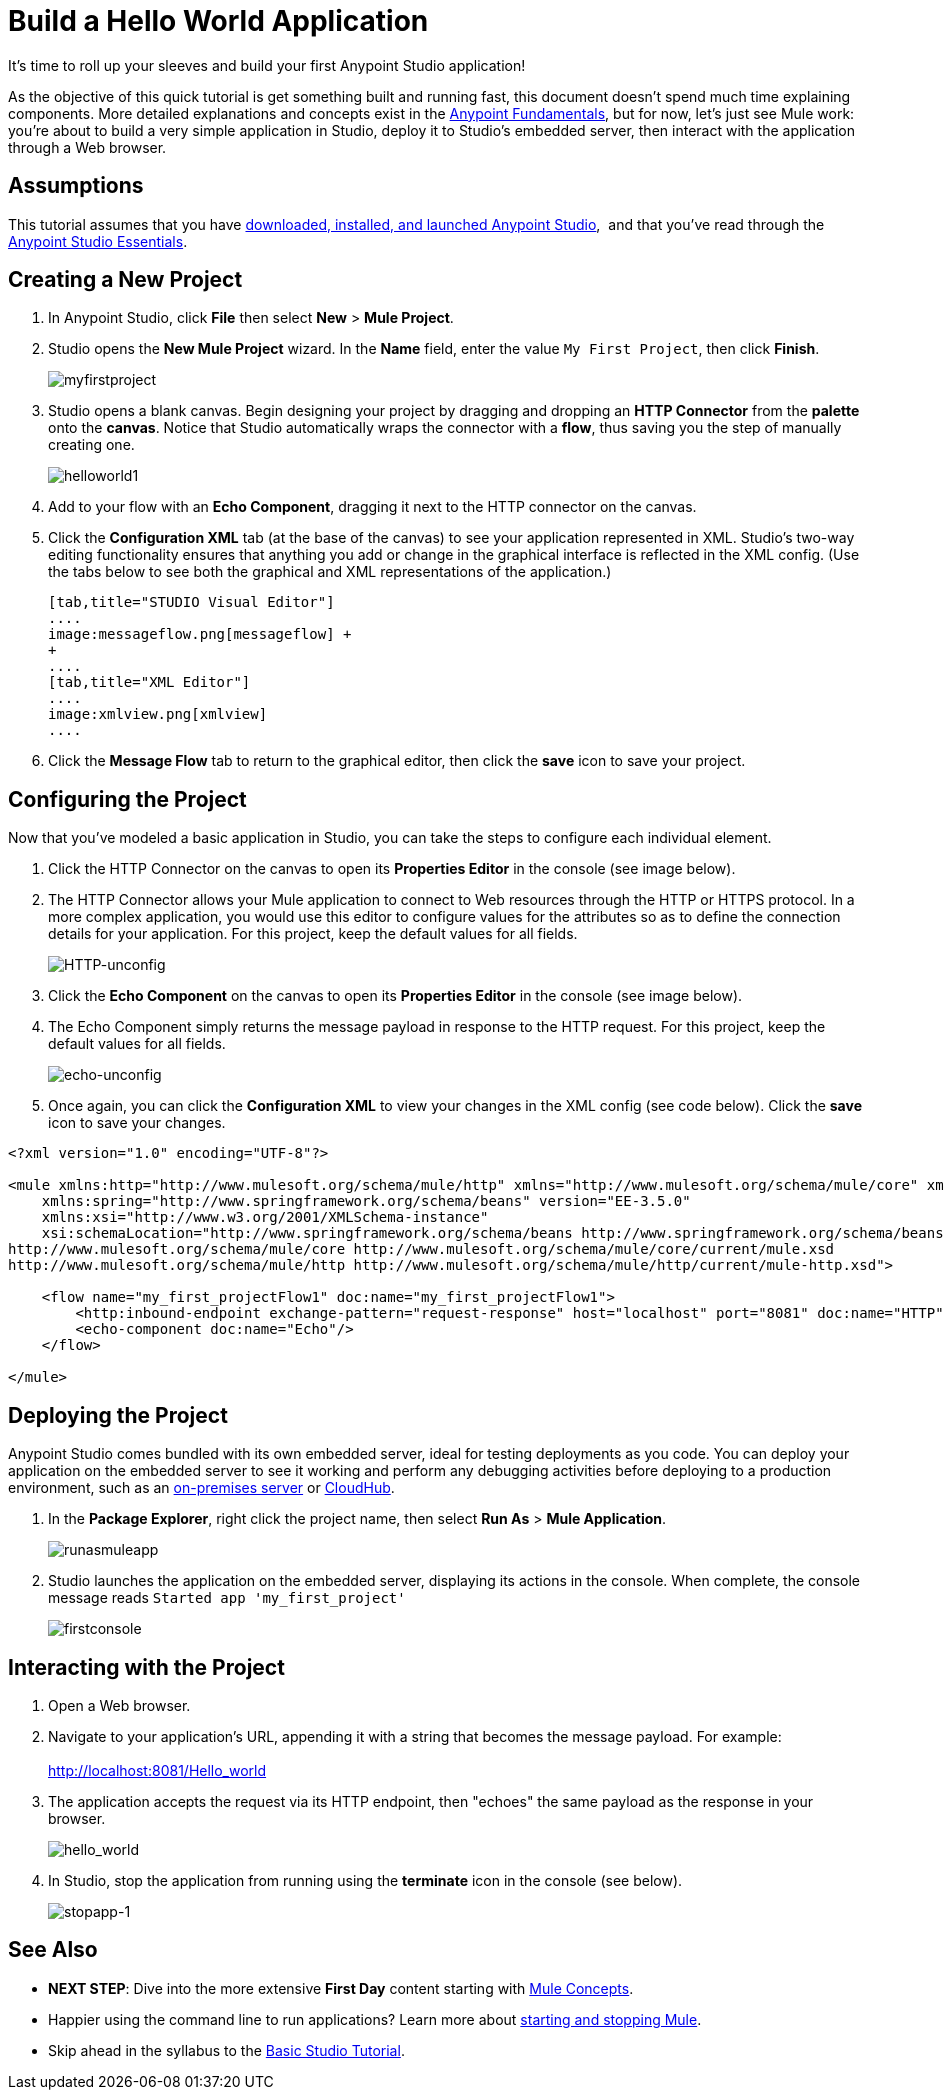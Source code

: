= Build a Hello World Application

It's time to roll up your sleeves and build your first Anypoint Studio application!

As the objective of this quick tutorial is get something built and running fast, this document doesn't spend much time explaining components. More detailed explanations and concepts exist in the link:/getting-started/index[Anypoint Fundamentals], but for now, let's just see Mule work: you're about to build a very simple application in Studio, deploy it to Studio's embedded server, then interact with the application through a Web browser.

== Assumptions

This tutorial assumes that you have link:/mule-user-guide/v/3.5/download-and-launch-anypoint-studio[downloaded, installed, and launched Anypoint Studio],  and that you've read through the link:/anypoint-studio/v/5/basic-studio-tutorial[Anypoint Studio Essentials].

== Creating a New Project

. In Anypoint Studio, click *File* then select *New* > *Mule Project*.
. Studio opens the *New Mule Project* wizard. In the *Name* field, enter the value `My First Project`, then click *Finish*. +

+
image:myfirstproject.png[myfirstproject] +
+

. Studio opens a blank canvas. Begin designing your project by dragging and dropping an *HTTP Connector* from the *palette* onto the *canvas*. Notice that Studio automatically wraps the connector with a *flow*, thus saving you the step of manually creating one.  +

+
image:helloworld1.png[helloworld1] +
+

. Add to your flow with an *Echo Component*, dragging it next to the HTTP connector on the canvas. 
. Click the *Configuration XML* tab (at the base of the canvas) to see your application represented in XML. Studio's two-way editing functionality ensures that anything you add or change in the graphical interface is reflected in the XML config. (Use the tabs below to see both the graphical and XML representations of the application.) +
+

[tabs]
------
[tab,title="STUDIO Visual Editor"]
....
image:messageflow.png[messageflow] +
+
....
[tab,title="XML Editor"]
....
image:xmlview.png[xmlview]
....
------

. Click the *Message Flow* tab to return to the graphical editor, then click the *save* icon to save your project. 

== Configuring the Project

Now that you've modeled a basic application in Studio, you can take the steps to configure each individual element. 

. Click the HTTP Connector on the canvas to open its *Properties Editor* in the console (see image below).
. The HTTP Connector allows your Mule application to connect to Web resources through the HTTP or HTTPS protocol. In a more complex application, you would use this editor to configure values for the attributes so as to define the connection details for your application. For this project, keep the default values for all fields. +

+
image:HTTP-unconfig.png[HTTP-unconfig] +
+

. Click the *Echo Component* on the canvas to open its *Properties Editor* in the console (see image below).
. The Echo Component simply returns the message payload in response to the HTTP request. For this project, keep the default values for all fields. +

+
image:echo-unconfig.png[echo-unconfig] +
+

. Once again, you can click the *Configuration XML* to view your changes in the XML config (see code below). Click the *save* icon to save your changes.

[source, xml, linenums]
----
<?xml version="1.0" encoding="UTF-8"?>
 
<mule xmlns:http="http://www.mulesoft.org/schema/mule/http" xmlns="http://www.mulesoft.org/schema/mule/core" xmlns:doc="http://www.mulesoft.org/schema/mule/documentation"
    xmlns:spring="http://www.springframework.org/schema/beans" version="EE-3.5.0"
    xmlns:xsi="http://www.w3.org/2001/XMLSchema-instance"
    xsi:schemaLocation="http://www.springframework.org/schema/beans http://www.springframework.org/schema/beans/spring-beans-current.xsd
http://www.mulesoft.org/schema/mule/core http://www.mulesoft.org/schema/mule/core/current/mule.xsd
http://www.mulesoft.org/schema/mule/http http://www.mulesoft.org/schema/mule/http/current/mule-http.xsd">
 
    <flow name="my_first_projectFlow1" doc:name="my_first_projectFlow1">
        <http:inbound-endpoint exchange-pattern="request-response" host="localhost" port="8081" doc:name="HTTP"/>
        <echo-component doc:name="Echo"/>
    </flow>
 
</mule>
----

== Deploying the Project

Anypoint Studio comes bundled with its own embedded server, ideal for testing deployments as you code. You can deploy your application on the embedded server to see it working and perform any debugging activities before deploying to a production environment, such as an link:/runtime-manager/deploying-to-your-own-servers[on-premises server] or link:/runtime-manager/cloudhub[CloudHub].

. In the *Package Explorer*, right click the project name, then select *Run As* > *Mule Application*. +
+
image:runasmuleapp.png[runasmuleapp]
+

. Studio launches the application on the embedded server, displaying its actions in the console. When complete, the console message reads `Started app 'my_first_project'`
+
image:firstconsole.png[firstconsole]

== Interacting with the Project

. Open a Web browser. 
. Navigate to your application's URL, appending it with a string that becomes the message payload. For example: +
 +
http://localhost:8081/Hello_world

. The application accepts the request via its HTTP endpoint, then "echoes" the same payload as the response in your browser. +

+
image:hello_world.png[hello_world] +
+

. In Studio, stop the application from running using the *terminate* icon in the console (see below). +

+
image:stopapp-1.png[stopapp-1]

== See Also

* *NEXT STEP*: Dive into the more extensive *First Day* content starting with link:/mule-user-guide/v/3.5/mule-concepts[Mule Concepts].
* Happier using the command line to run applications? Learn more about link:/mule-user-guide/v/3.5/starting-and-stopping-mule-esb[starting and stopping Mule].
* Skip ahead in the syllabus to the link:/anypoint-studio/v/5/basic-studio-tutorial[Basic Studio Tutorial].
